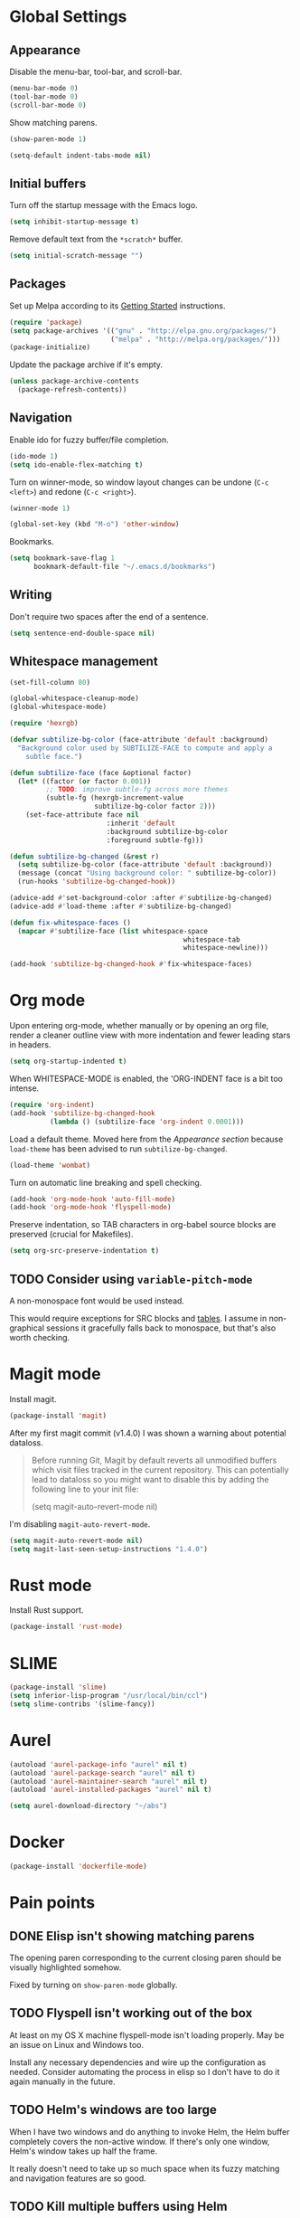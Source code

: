 * Global Settings
** Appearance
Disable the menu-bar, tool-bar, and scroll-bar.
#+BEGIN_SRC emacs-lisp
  (menu-bar-mode 0)
  (tool-bar-mode 0)
  (scroll-bar-mode 0)
#+END_SRC

Show matching parens.
#+BEGIN_SRC emacs-lisp
  (show-paren-mode 1)
#+END_SRC

#+BEGIN_SRC emacs-lisp
  (setq-default indent-tabs-mode nil)
#+END_SRC
** Initial buffers
Turn off the startup message with the Emacs logo.
#+BEGIN_SRC emacs-lisp
  (setq inhibit-startup-message t)
#+END_SRC

Remove default text from the =*scratch*= buffer.
#+BEGIN_SRC emacs-lisp
  (setq initial-scratch-message "")
#+END_SRC
** Packages
Set up Melpa according to its [[http://melpa.org/#/getting-started][Getting Started]] instructions.
#+BEGIN_SRC emacs-lisp
  (require 'package)
  (setq package-archives '(("gnu" . "http://elpa.gnu.org/packages/")
                           ("melpa" . "http://melpa.org/packages/")))
  (package-initialize)
#+END_SRC

Update the package archive if it's empty.
#+BEGIN_SRC emacs-lisp
  (unless package-archive-contents
    (package-refresh-contents))
#+END_SRC
** Navigation
Enable ido for fuzzy buffer/file completion.

#+BEGIN_SRC emacs-lisp
  (ido-mode 1)
  (setq ido-enable-flex-matching t)
#+END_SRC

Turn on winner-mode, so window layout changes can be undone (=C-c
<left>=) and redone (=C-c <right>=).

#+BEGIN_SRC emacs-lisp
  (winner-mode 1)
#+END_SRC

#+BEGIN_SRC emacs-lisp
  (global-set-key (kbd "M-o") 'other-window)
#+END_SRC

Bookmarks.
#+BEGIN_SRC emacs-lisp
(setq bookmark-save-flag 1
      bookmark-default-file "~/.emacs.d/bookmarks")
#+END_SRC
** Writing
Don't require two spaces after the end of a sentence.

#+BEGIN_SRC emacs-lisp
  (setq sentence-end-double-space nil)
#+END_SRC
** Whitespace management
#+BEGIN_SRC emacs-lisp
(set-fill-column 80)

(global-whitespace-cleanup-mode)
(global-whitespace-mode)

(require 'hexrgb)

(defvar subtilize-bg-color (face-attribute 'default :background)
  "Background color used by SUBTILIZE-FACE to compute and apply a
    subtle face.")

(defun subtilize-face (face &optional factor)
  (let* ((factor (or factor 0.001))
         ;; TODO: improve subtle-fg across more themes
         (subtle-fg (hexrgb-increment-value
                     subtilize-bg-color factor 2)))
    (set-face-attribute face nil
                        :inherit 'default
                        :background subtilize-bg-color
                        :foreground subtle-fg)))

(defun subtilize-bg-changed (&rest r)
  (setq subtilize-bg-color (face-attribute 'default :background))
  (message (concat "Using background color: " subtilize-bg-color))
  (run-hooks 'subtilize-bg-changed-hook))

(advice-add #'set-background-color :after #'subtilize-bg-changed)
(advice-add #'load-theme :after #'subtilize-bg-changed)

(defun fix-whitespace-faces ()
  (mapcar #'subtilize-face (list whitespace-space
                                           whitespace-tab
                                           whitespace-newline)))

(add-hook 'subtilize-bg-changed-hook #'fix-whitespace-faces)
#+END_SRC
* Org mode
Upon entering org-mode, whether manually or by opening an org file,
render a cleaner outline view with more indentation and fewer leading
stars in headers.
#+BEGIN_SRC emacs-lisp
  (setq org-startup-indented t)
#+END_SRC

When WHITESPACE-MODE is enabled, the 'ORG-INDENT face is a bit too
intense.
#+BEGIN_SRC emacs-lisp
(require 'org-indent)
(add-hook 'subtilize-bg-changed-hook
          (lambda () (subtilize-face 'org-indent 0.0001)))
#+END_SRC


Load a default theme. Moved here from the [[*Appearance][Appearance section]] because
=load-theme= has been advised to run =subtilize-bg-changed=.
#+BEGIN_SRC emacs-lisp
  (load-theme 'wombat)
#+END_SRC


Turn on automatic line breaking and spell checking.
#+BEGIN_SRC emacs-lisp
  (add-hook 'org-mode-hook 'auto-fill-mode)
  (add-hook 'org-mode-hook 'flyspell-mode)
#+END_SRC

Preserve indentation, so TAB characters in org-babel source blocks are
preserved (crucial for Makefiles).
#+BEGIN_SRC emacs-lisp
  (setq org-src-preserve-indentation t)
#+END_SRC
** TODO Consider using =variable-pitch-mode=
A non-monospace font would be used instead.

This would require exceptions for SRC blocks and [[http://stackoverflow.com/questions/3758139/variable-pitch-for-org-mode-fixed-pitch-for-tables][tables]]. I assume in
non-graphical sessions it gracefully falls back to monospace, but
that's also worth checking.
* Magit mode
Install magit.
#+BEGIN_SRC emacs-lisp
  (package-install 'magit)
#+END_SRC

After my first magit commit (v1.4.0) I was shown a warning about
potential dataloss.
#+BEGIN_QUOTE
Before running Git, Magit by default reverts all unmodified
buffers which visit files tracked in the current repository.
This can potentially lead to dataloss so you might want to
disable this by adding the following line to your init file:

  (setq magit-auto-revert-mode nil)
#+END_QUOTE

I'm disabling =magit-auto-revert-mode=.
#+BEGIN_SRC emacs-lisp
  (setq magit-auto-revert-mode nil)
  (setq magit-last-seen-setup-instructions "1.4.0")
#+END_SRC
* Rust mode
Install Rust support.
#+BEGIN_SRC emacs-lisp
  (package-install 'rust-mode)
#+END_SRC
* SLIME
#+BEGIN_SRC emacs-lisp
  (package-install 'slime)
  (setq inferior-lisp-program "/usr/local/bin/ccl")
  (setq slime-contribs '(slime-fancy))
#+END_SRC
* Aurel
#+BEGIN_SRC emacs-lisp
  (autoload 'aurel-package-info "aurel" nil t)
  (autoload 'aurel-package-search "aurel" nil t)
  (autoload 'aurel-maintainer-search "aurel" nil t)
  (autoload 'aurel-installed-packages "aurel" nil t)

  (setq aurel-download-directory "~/abs")
#+END_SRC
* Docker
#+BEGIN_SRC emacs-lisp
  (package-install 'dockerfile-mode)
#+END_SRC
* Pain points
** DONE Elisp isn't showing matching parens
The opening paren corresponding to the current closing paren should be
visually highlighted somehow.

Fixed by turning on =show-paren-mode= globally.
** TODO Flyspell isn't working out of the box
At least on my OS X machine flyspell-mode isn't loading properly. May
be an issue on Linux and Windows too.

Install any necessary dependencies and wire up the configuration as
needed. Consider automating the process in elisp so I don't have to do
it again manually in the future.
** TODO Helm's windows are too large
When I have two windows and do anything to invoke Helm, the Helm
buffer completely covers the non-active window. If there's only one
window, Helm's window takes up half the frame.

It really doesn't need to take up so much space when its fuzzy
matching and navigation features are so good.
** TODO Kill multiple buffers using Helm
There's probably a reasonable way to do this without any configuration
changes, but I haven't figured it out yet.

When I invoke =kill-buffer= (=C-x k=) a Helm window pops up so I can
choose which buffer to kill. I can mark multiple buffers using
=C-SPC=, but it's not clear whether I can then kill all the marked
buffers. I also tried running the =kill-some-buffers= command, but it
doesn't trigger Helm.
** TODO No key bound to =magit-status=
Easy to fix, but I'd like to wait to see what other unbound commands I
frequently use.
** TODO Determine what commands I use most frequently that have no keybinding
There may be a package out there to help with this. If not, it should
be easy to implement.
